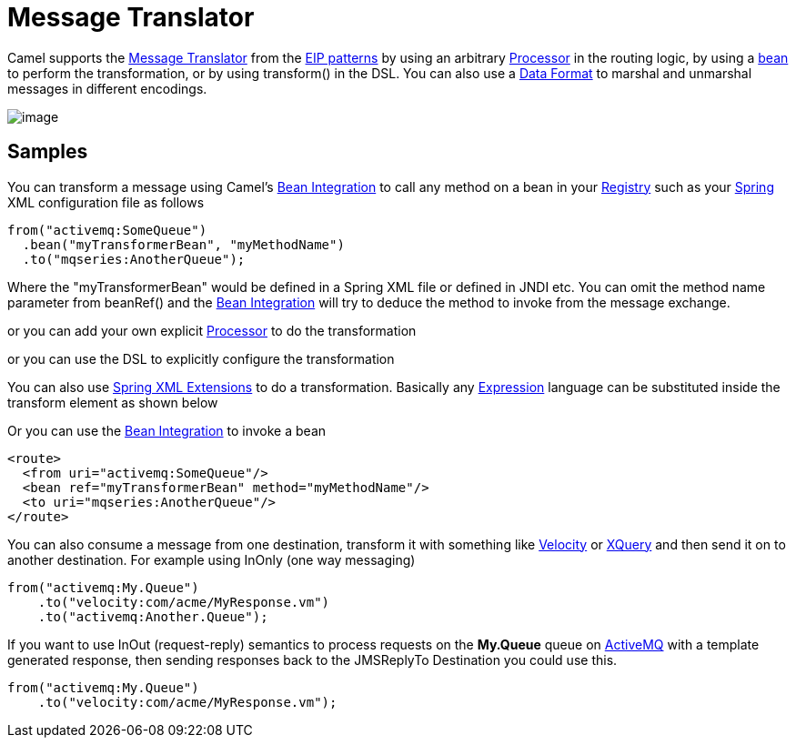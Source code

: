 = Message Translator

Camel supports the
http://www.enterpriseintegrationpatterns.com/MessageTranslator.html[Message
Translator] from the xref:enterprise-integration-patterns.adoc[EIP
patterns] by using an arbitrary xref:latest@manual:ROOT:processor.adoc[Processor] in the
routing logic, by using a xref:latest@manual:ROOT:bean-integration.adoc[bean] to perform
the transformation, or by using transform() in the DSL. You can also use
a xref:latest@manual:ROOT:data-format.adoc[Data Format] to marshal and unmarshal messages
in different encodings.

image::eip/MessageTranslator.gif[image]

== Samples

You can transform a message using Camel's
xref:latest@manual:ROOT:bean-integration.adoc[Bean Integration] to call any method on a
bean in your xref:latest@manual:ROOT:registry.adoc[Registry] such as your
xref:latest@manual:ROOT:spring.adoc[Spring] XML configuration file as follows

[source,java]
----
from("activemq:SomeQueue")
  .bean("myTransformerBean", "myMethodName")
  .to("mqseries:AnotherQueue");
----

Where the "myTransformerBean" would be defined in a Spring XML file or
defined in JNDI etc. You can omit the method name parameter from
beanRef() and the xref:latest@manual:ROOT:bean-integration.adoc[Bean Integration] will try
to deduce the method to invoke from the message exchange.

or you can add your own explicit xref:latest@manual:ROOT:processor.adoc[Processor] to do
the transformation

or you can use the DSL to explicitly configure the transformation

You can also use xref:latest@manual:ROOT:spring-xml-extensions.adoc[Spring XML Extensions]
to do a transformation. Basically any xref:latest@manual:ROOT:expression.adoc[Expression]
language can be substituted inside the transform element as shown below

Or you can use the xref:latest@manual:ROOT:bean-integration.adoc[Bean Integration] to
invoke a bean

[source,xml]
----
<route>
  <from uri="activemq:SomeQueue"/>
  <bean ref="myTransformerBean" method="myMethodName"/>
  <to uri="mqseries:AnotherQueue"/>
</route>
----

You can also consume a message
from one destination, transform it with something like
xref:ROOT:velocity-component.adoc[Velocity] or xref:ROOT:xquery-component.adoc[XQuery] and then send
it on to another destination. For example using InOnly (one way
messaging)

[source,java]
----
from("activemq:My.Queue")
    .to("velocity:com/acme/MyResponse.vm")
    .to("activemq:Another.Queue");
----

If you want to use InOut (request-reply) semantics to process requests
on the *My.Queue* queue on xref:ROOT:activemq-component.adoc[ActiveMQ] with a template
generated response, then sending responses back to the JMSReplyTo
Destination you could use this.

[source,java]
----
from("activemq:My.Queue")
    .to("velocity:com/acme/MyResponse.vm");
----

